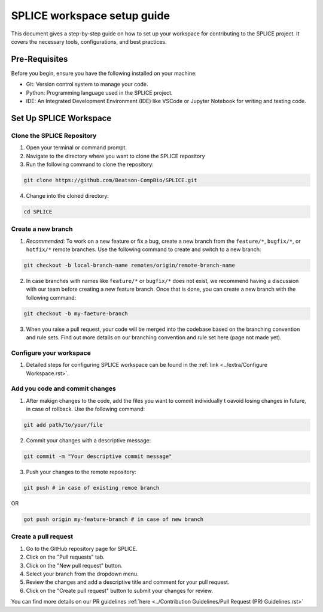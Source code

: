 SPLICE workspace setup guide
============================

This document gives a step-by-step guide on how to set up your workspace for contributing to the SPLICE project. It covers the necessary tools, configurations, and best practices.

Pre-Requisites
--------------
Before you begin, ensure you have the following installed on your machine:

* Git: Version control system to manage your code.
* Python: Programming language used in the SPLICE project.
* IDE: An Integrated Development Environment (IDE) like VSCode or Jupyter Notebook for writing and testing code.

Set Up SPLICE Workspace
-----------------------

Clone the SPLICE Repository
^^^^^^^^^^^^^^^^^^^^^^^^^^^

1. Open your terminal or command prompt.

2. Navigate to the directory where you want to clone the SPLICE repository

3. Run the following command to clone the repository:

.. code-block:: console

  git clone https://github.com/Beatson-CompBio/SPLICE.git

4. Change into the cloned directory:

.. code-block:: console

  cd SPLICE

Create a new branch
^^^^^^^^^^^^^^^^^^^

1. *Recommended*: To work on a new feature or fix a bug, create a new branch from the ``feature/*``, ``bugfix/*``, or ``hotfix/*`` remote branches. Use the following command to create and switch to a new branch:

.. code-block:: console

  git checkout -b local-branch-name remotes/origin/remote-branch-name

2. In case branches with names like ``feature/*`` or ``bugfix/*`` does not exist, we recommend having a discussion with our team before creating a new feature branch. Once that is done, you can create a new branch with the following command:

.. code-block:: console 

  git checkout -b my-faeture-branch

3. When you raise a pull request, your code will be merged into the codebase based on the branching convention and rule sets. Find out more details on our branching convention and rule set here (page not made yet).

Configure your workspace
^^^^^^^^^^^^^^^^^^^^^^^^

1. Detailed steps for configuring SPLICE workspace can be found in the :ref:`link <../extra/Configure Workspace.rst>`.

Add you code and commit changes
^^^^^^^^^^^^^^^^^^^^^^^^^^^^^^^

1. After makign changes to the code, add the files you want to commit individually t oavoid losing changes in future, in case of rollback. Use the following command:

.. code-block:: console

  git add path/to/your/file

2. Commit your changes with a descriptive message:

.. code-block:: console

  git commit -m "Your descriptive commit message"

3. Push your changes to the remote repository:

..  code-block:: console

  git push # in case of existing remoe branch 

OR

.. code-block:: console

  got push origin my-feature-branch # in case of new branch

Create a pull request 
^^^^^^^^^^^^^^^^^^^^^

1. Go to the GitHub repository page for SPLICE.
2. Click on the "Pull requests" tab.
3. Click on the "New pull request" button.
4. Select your branch from the dropdown menu.
5. Review the changes and add a descriptive title and comment for your pull request.
6. Click on the "Create pull request" button to submit your changes for review.

You can find more details on our PR guidelines :ref:`here <../Contribution Guidelines/Pull Request (PR) Guidelines.rst>`
